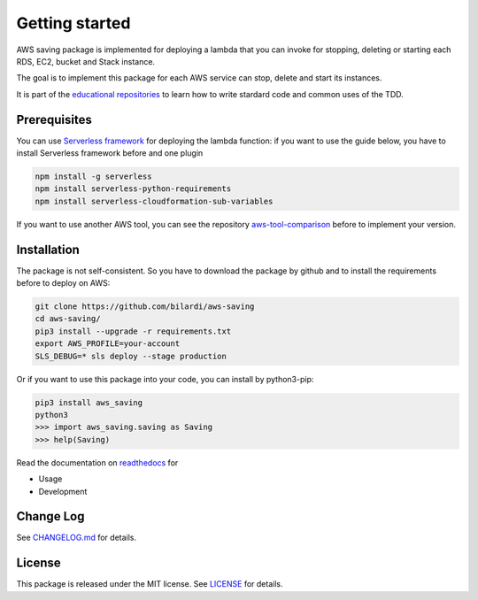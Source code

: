 Getting started
===============

AWS saving package is implemented for deploying a lambda that you can invoke for stopping, deleting or starting each RDS, EC2, bucket and Stack instance.

The goal is to implement this package for each AWS service can stop, delete and start its instances.

It is part of the `educational repositories <https://github.com/pandle/materials>`_ to learn how to write stardard code and common uses of the TDD.

Prerequisites
#############

You can use `Serverless framework <https://www.serverless.com/framework/docs/providers/aws/guide/installation/>`_ for deploying the lambda function:
if you want to use the guide below, you have to install Serverless framework before and one plugin

.. code-block:: bash

    npm install -g serverless
    npm install serverless-python-requirements
    npm install serverless-cloudformation-sub-variables

If you want to use another AWS tool, you can see the repository `aws-tool-comparison <https://github.com/bilardi/aws-tool-comparison>`_ before to implement your version.

Installation
############

The package is not self-consistent. So you have to download the package by github and to install the requirements before to deploy on AWS:

.. code-block:: bash

    git clone https://github.com/bilardi/aws-saving
    cd aws-saving/
    pip3 install --upgrade -r requirements.txt
    export AWS_PROFILE=your-account
    SLS_DEBUG=* sls deploy --stage production

Or if you want to use this package into your code, you can install by python3-pip:

.. code-block:: bash

    pip3 install aws_saving
    python3
    >>> import aws_saving.saving as Saving
    >>> help(Saving)

Read the documentation on `readthedocs <https://aws-saving.readthedocs.io/en/latest/>`_ for

* Usage
* Development

Change Log
##########

See `CHANGELOG.md <https://github.com/bilardi/aws-saving/blob/master/CHANGELOG.md>`_ for details.

License
#######

This package is released under the MIT license.  See `LICENSE <https://github.com/bilardi/aws-saving/blob/master/LICENSE>`_ for details.
